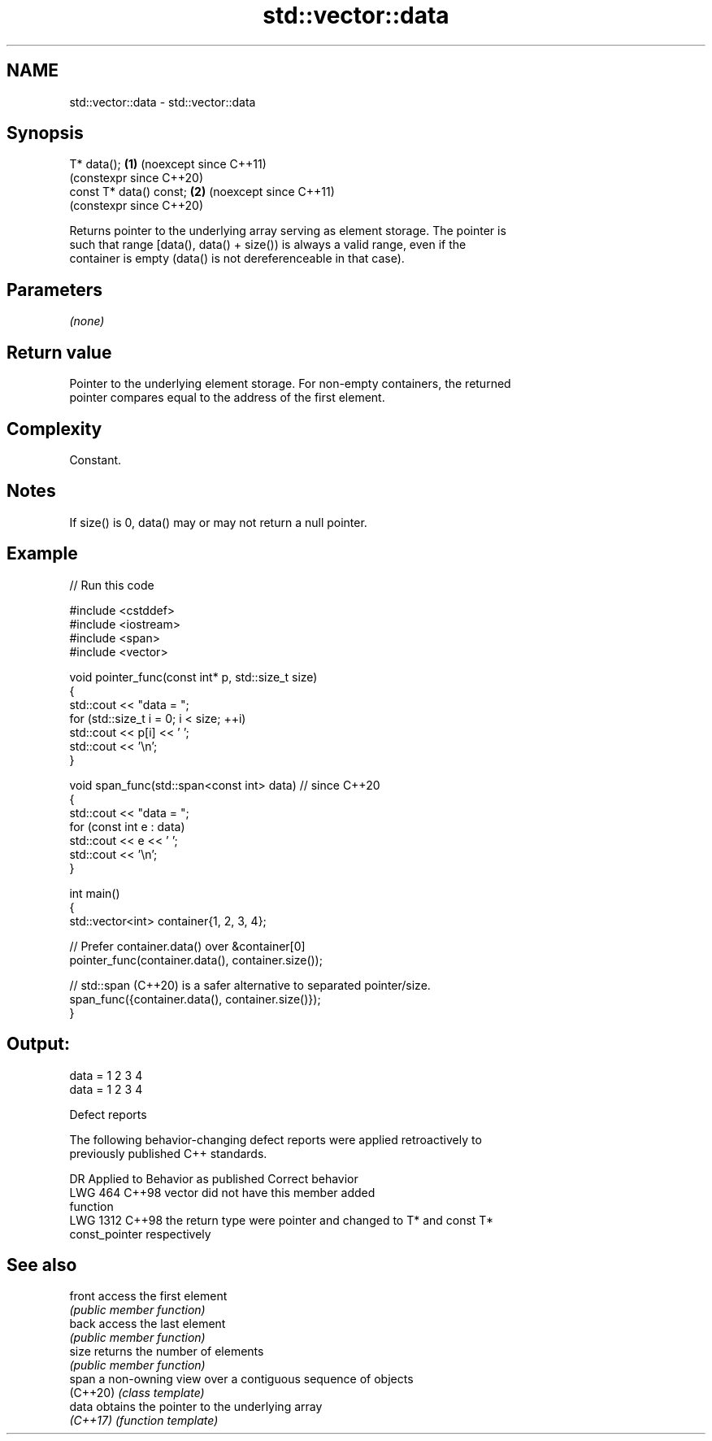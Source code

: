.TH std::vector::data 3 "2024.06.10" "http://cppreference.com" "C++ Standard Libary"
.SH NAME
std::vector::data \- std::vector::data

.SH Synopsis
   T* data();             \fB(1)\fP (noexcept since C++11)
                              (constexpr since C++20)
   const T* data() const; \fB(2)\fP (noexcept since C++11)
                              (constexpr since C++20)

   Returns pointer to the underlying array serving as element storage. The pointer is
   such that range [data(), data() + size()) is always a valid range, even if the
   container is empty (data() is not dereferenceable in that case).

.SH Parameters

   \fI(none)\fP

.SH Return value

   Pointer to the underlying element storage. For non-empty containers, the returned
   pointer compares equal to the address of the first element.

.SH Complexity

   Constant.

.SH Notes

   If size() is 0, data() may or may not return a null pointer.

.SH Example


// Run this code

 #include <cstddef>
 #include <iostream>
 #include <span>
 #include <vector>

 void pointer_func(const int* p, std::size_t size)
 {
     std::cout << "data = ";
     for (std::size_t i = 0; i < size; ++i)
         std::cout << p[i] << ' ';
     std::cout << '\\n';
 }

 void span_func(std::span<const int> data) // since C++20
 {
     std::cout << "data = ";
     for (const int e : data)
         std::cout << e << ' ';
     std::cout << '\\n';
 }

 int main()
 {
     std::vector<int> container{1, 2, 3, 4};

     // Prefer container.data() over &container[0]
     pointer_func(container.data(), container.size());

     // std::span (C++20) is a safer alternative to separated pointer/size.
     span_func({container.data(), container.size()});
 }

.SH Output:

 data = 1 2 3 4
 data = 1 2 3 4

  Defect reports

   The following behavior-changing defect reports were applied retroactively to
   previously published C++ standards.

      DR    Applied to         Behavior as published              Correct behavior
   LWG 464  C++98      vector did not have this member       added
                       function
   LWG 1312 C++98      the return type were pointer and      changed to T* and const T*
                       const_pointer                         respectively

.SH See also

   front   access the first element
           \fI(public member function)\fP
   back    access the last element
           \fI(public member function)\fP
   size    returns the number of elements
           \fI(public member function)\fP
   span    a non-owning view over a contiguous sequence of objects
   (C++20) \fI(class template)\fP
   data    obtains the pointer to the underlying array
   \fI(C++17)\fP \fI(function template)\fP
